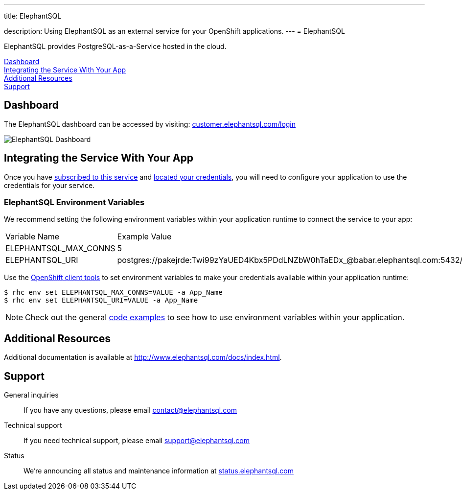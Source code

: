 ---




title: ElephantSQL

description: Using ElephantSQL as an external service for your OpenShift applications.
---
= ElephantSQL

[float]


[.lead]
ElephantSQL provides PostgreSQL-as-a-Service hosted in the cloud.

link:#dashboard[Dashboard] +
link:#integration[Integrating the Service With Your App] +
link:#resources[Additional Resources] +
link:#support[Support]

[[dashboard]]
== Dashboard
The ElephantSQL dashboard can be accessed by visiting: link:https://customer.elephantsql.com/login[customer.elephantsql.com/login]

image::external-services/elephantsql_dashboard.png[ElephantSQL Dashboard]

[[integration]]
== Integrating the Service With Your App
Once you have link:/external-services/index.html#subscribe-service[subscribed to this service] and link:/external-services/index.html#locate-credentials[located your credentials], you will need to configure your application to use the credentials for your service.

=== ElephantSQL Environment Variables
We recommend setting the following environment variables within your application runtime to connect the service to your app:

|===
|Variable Name|Example Value
|ELEPHANTSQL_MAX_CONNS|5
|ELEPHANTSQL_URI|postgres://pakejrde:Twi99zYaUED4Kbx5PDdLNZbW0hTaEDx_@babar.elephantsql.com:5432/pakejrde
|===

Use the link:/managing-your-applications/client-tools.html[OpenShift client tools] to set environment variables to make your credentials available within your application runtime:

[source,console]
----
$ rhc env set ELEPHANTSQL_MAX_CONNS=VALUE -a App_Name
$ rhc env set ELEPHANTSQL_URI=VALUE -a App_Name
----

NOTE: Check out the general link:/external-services/index.html#code-examples[code examples] to see how to use environment variables within your application.

[[resources]]
== Additional Resources
Additional documentation is available at link:http://www.elephantsql.com/docs/index.html[http://www.elephantsql.com/docs/index.html].

[[support]]
== Support
General inquiries:: If you have any questions, please email link:mailto:contact@elephantsql.com[contact@elephantsql.com]
Technical support:: If you need technical support, please email link:mailto:support@elephantsql.com[support@elephantsql.com]
Status:: We're announcing all status and maintenance information at link:http://status.elephantsql.com/[status.elephantsql.com]
